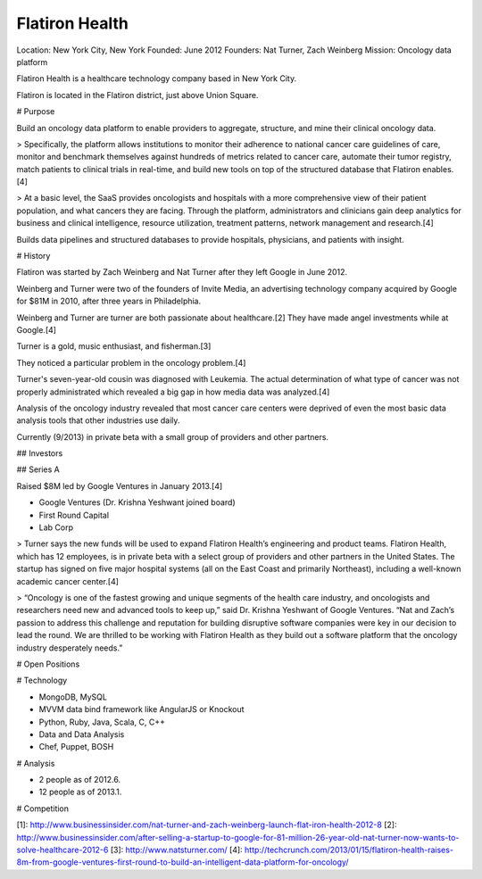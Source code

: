 
================================================================================
Flatiron Health
================================================================================

Location: New York City, New York
Founded: June 2012
Founders: Nat Turner, Zach Weinberg
Mission: Oncology data platform


Flatiron Health is a healthcare technology company based in New York City.

Flatiron is located in the Flatiron district, just above Union Square.

# Purpose

Build an oncology data platform to enable providers to aggregate, structure, and mine their clinical oncology data.

> Specifically, the platform allows institutions to monitor their adherence to national cancer care guidelines of care, monitor and benchmark themselves against hundreds of metrics related to cancer care, automate their tumor registry, match patients to clinical trials in real-time, and build new tools on top of the structured database that Flatiron enables.[4]

> At a basic level, the SaaS provides oncologists and hospitals with a more comprehensive view of their patient population, and what cancers they are facing. Through the platform, administrators and clinicians gain deep analytics for business and clinical intelligence, resource utilization, treatment patterns, network management and research.[4]

Builds data pipelines and structured databases to provide hospitals, physicians, and patients with insight.

# History

Flatiron was started by Zach Weinberg and Nat Turner after they left Google in June 2012.

Weinberg and Turner were two of the founders of Invite Media, an advertising technology company acquired by Google for $81M in 2010, after three years in Philadelphia.

Weinberg and Turner are turner are both passionate about healthcare.[2] They have made angel investments while at Google.[4]

Turner is a gold, music enthusiast, and fisherman.[3]

They noticed a particular problem in the oncology problem.[4]

Turner's seven-year-old cousin was diagnosed with Leukemia. The actual determination of what type of cancer was not properly administrated which revealed a big gap in how media data was analyzed.[4]

Analysis of the oncology industry revealed that most cancer care centers were deprived of even the most basic data analysis tools that other industries use daily.

Currently (9/2013) in private beta with a small group of providers and other partners.

## Investors

## Series A

Raised $8M led by Google Ventures in January 2013.[4]

- Google Ventures (Dr. Krishna Yeshwant joined board)
- First Round Capital
- Lab Corp

> Turner says the new funds will be used to expand Flatiron Health’s engineering and product teams. Flatiron Health, which has 12 employees, is in private beta with a select group of providers and other partners in the United States. The startup has signed on five major hospital systems (all on the East Coast and primarily Northeast), including a well-known academic cancer center.[4]

> “Oncology is one of the fastest growing and unique segments of the health care industry, and oncologists and researchers need new and advanced tools to keep up,” said Dr. Krishna Yeshwant of Google Ventures. “Nat and Zach’s passion to address this challenge and reputation for building disruptive software companies were key in our decision to lead the round. We are thrilled to be working with Flatiron Health as they build out a software platform that the oncology industry desperately needs.”

# Open Positions

# Technology

- MongoDB, MySQL
- MVVM data bind framework like AngularJS or Knockout
- Python, Ruby, Java, Scala, C, C++
- Data and Data Analysis
- Chef, Puppet, BOSH

# Analysis


- 2 people as of 2012.6.
- 12 people as of 2013.1.

# Competition


[1]: http://www.businessinsider.com/nat-turner-and-zach-weinberg-launch-flat-iron-health-2012-8
[2]: http://www.businessinsider.com/after-selling-a-startup-to-google-for-81-million-26-year-old-nat-turner-now-wants-to-solve-healthcare-2012-6
[3]: http://www.natsturner.com/
[4]: http://techcrunch.com/2013/01/15/flatiron-health-raises-8m-from-google-ventures-first-round-to-build-an-intelligent-data-platform-for-oncology/
